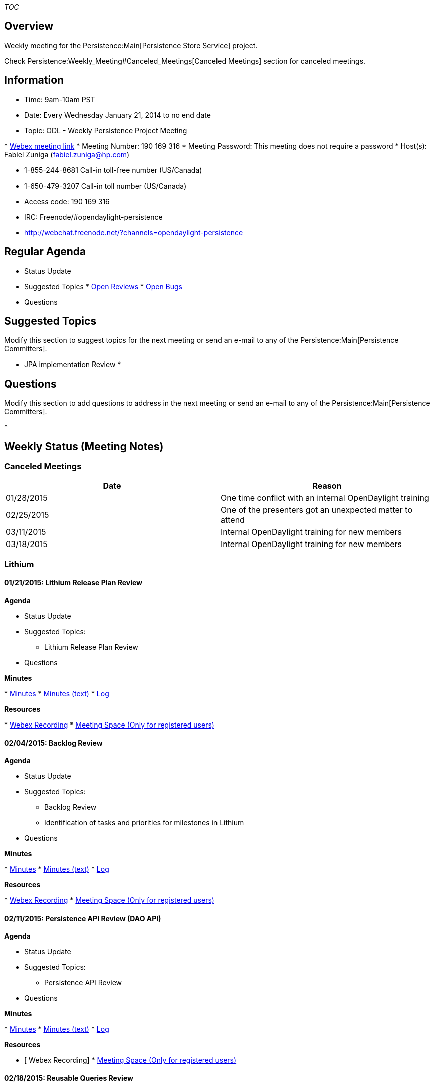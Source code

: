 __TOC__

[[overview]]
== Overview

Weekly meeting for the Persistence:Main[Persistence Store Service]
project.

Check Persistence:Weekly_Meeting#Canceled_Meetings[Canceled Meetings]
section for canceled meetings.

[[information]]
== Information

* Time: 9am-10am PST
* Date: Every Wednesday January 21, 2014 to no end date
* Topic: ODL - Weekly Persistence Project Meeting

*
https://meetings.webex.com/collabs/meetings/join?uuid=MALH0BTM0WALT9F31XVSIM8F4C-9VIB[Webex
meeting link]
* Meeting Number: 190 169 316
* Meeting Password: This meeting does not require a password
* Host(s): Fabiel Zuniga (fabiel.zuniga@hp.com)

* 1-855-244-8681 Call-in toll-free number (US/Canada)
* 1-650-479-3207 Call-in toll number (US/Canada)
* Access code: 190 169 316

* IRC: Freenode/#opendaylight-persistence
* http://webchat.freenode.net/?channels=opendaylight-persistence

[[regular-agenda]]
== Regular Agenda

* Status Update
* Suggested Topics
*
https://git.opendaylight.org/gerrit/#/q/status:open+project:persistence[Open
Reviews]
*
https://bugs.opendaylight.org/buglist.cgi?bug_status=__open__&order=Importance&product=persistence&query_format=specific[Open
Bugs]
* Questions

[[suggested-topics]]
== Suggested Topics

Modify this section to suggest topics for the next meeting or send an
e-mail to any of the Persistence:Main[Persistence Committers].

* JPA implementation Review
*

[[questions]]
== Questions

Modify this section to add questions to address in the next meeting or
send an e-mail to any of the Persistence:Main[Persistence Committers].

*

[[weekly-status-meeting-notes]]
== Weekly Status (Meeting Notes)

[[canceled-meetings]]
=== Canceled Meetings

[cols=",",options="header",]
|====================================================================
|Date |Reason
|01/28/2015 |One time conflict with an internal OpenDaylight training
|02/25/2015 |One of the presenters got an unexpected matter to attend
|03/11/2015 |Internal OpenDaylight training for new members
|03/18/2015 |Internal OpenDaylight training for new members
|====================================================================

[[lithium]]
=== Lithium

[[lithium-release-plan-review]]
==== 01/21/2015: Lithium Release Plan Review

*Agenda*

* Status Update
* Suggested Topics:
** Lithium Release Plan Review
* Questions

*Minutes*

*
http://meetings.opendaylight.org/opendaylight-persistence/2015/persistence_weekly_meeting/opendaylight-persistence-persistence_weekly_meeting.2015-01-21-17.04.html[Minutes]
*
http://meetings.opendaylight.org/opendaylight-persistence/2015/persistence_weekly_meeting/opendaylight-persistence-persistence_weekly_meeting.2015-01-21-17.04.txt[Minutes
(text)]
*
http://meetings.opendaylight.org/opendaylight-persistence/2015/persistence_weekly_meeting/opendaylight-persistence-persistence_weekly_meeting.2015-01-21-17.04.log.html[Log]

*Resources*

*
https://meetings.webex.com/collabs/url/LVPWjgqxLvwIBccUoQLs_Cqvz9A1raV8grP07UKr8Fy00000[Webex
Recording]
*
https://meetings.webex.com/collabs/#/meetings/detail?uuid=I0D8COAEZ3WVIBXJLPFVB9TLR2-9VIB[Meeting
Space (Only for registered users)]

[[backlog-review]]
==== 02/04/2015: Backlog Review

*Agenda*

* Status Update
* Suggested Topics:
** Backlog Review
** Identification of tasks and priorities for milestones in Lithium
* Questions

*Minutes*

*
http://meetings.opendaylight.org/opendaylight-persistence/2015/persistence_weekly_meeting/opendaylight-persistence-persistence_weekly_meeting.2015-02-04-17.05.html[Minutes]
*
http://meetings.opendaylight.org/opendaylight-persistence/2015/persistence_weekly_meeting/opendaylight-persistence-persistence_weekly_meeting.2015-02-04-17.05.txt[Minutes
(text)]
*
http://meetings.opendaylight.org/opendaylight-persistence/2015/persistence_weekly_meeting/opendaylight-persistence-persistence_weekly_meeting.2015-02-04-17.05.log.html[Log]

*Resources*

*
https://meetings.webex.com/collabs/url/3t5pK8hRD4VSfD5g6VyzauFouC2TOwuqYw_XcSJ7pDW00000[Webex
Recording]
*
https://meetings.webex.com/collabs/#/meetings/detail?uuid=I1R74JHY9QKLX1NCJVN22NR7N0-9VIB[Meeting
Space (Only for registered users)]

[[persistence-api-review-dao-api]]
==== 02/11/2015: Persistence API Review (DAO API)

*Agenda*

* Status Update
* Suggested Topics:
** Persistence API Review
* Questions

*Minutes*

*
http://meetings.opendaylight.org/opendaylight-persistence/2015/persistence_weekly_meeting/opendaylight-persistence-persistence_weekly_meeting.2015-02-11-17.05.html[Minutes]
*
http://meetings.opendaylight.org/opendaylight-persistence/2015/persistence_weekly_meeting/opendaylight-persistence-persistence_weekly_meeting.2015-02-11-17.05.txt[Minutes
(text)]
*
http://meetings.opendaylight.org/opendaylight-persistence/2015/persistence_weekly_meeting/opendaylight-persistence-persistence_weekly_meeting.2015-02-11-17.05.log.html[Log]

*Resources*

* [ Webex Recording]
*
https://meetings.webex.com/collabs/#/meetings/detail?uuid=I1WH8L3ZDPOZ5OS98M0TUUH0I4-9VIB[Meeting
Space (Only for registered users)]

[[reusable-queries-review]]
==== 02/18/2015: Reusable Queries Review

*Agenda*

* Status Update
* Suggested Topics:
** Reusable Queries Review
** DAO example Review (Partial review of a JPA-based DAO
* Questions

*Minutes*

*
http://meetings.opendaylight.org/opendaylight-persistence/2015/persistence_weekly_meeting_2_18_2015/opendaylight-persistence-persistence_weekly_meeting_2_18_2015.2015-02-18-17.05.html[Minutes]
*
http://meetings.opendaylight.org/opendaylight-persistence/2015/persistence_weekly_meeting_2_18_2015/opendaylight-persistence-persistence_weekly_meeting_2_18_2015.2015-02-18-17.05.txt[Minutes
(text)]
*
http://meetings.opendaylight.org/opendaylight-persistence/2015/persistence_weekly_meeting_2_18_2015/opendaylight-persistence-persistence_weekly_meeting_2_18_2015.2015-02-18-17.05.log.html[Log]

*Resources*

* [ Webex Recording]
*
https://meetings.webex.com/collabs/#/meetings/detail?uuid=I1Z4CQ7FBQMMB16OB1UDSG9414-9VIB[Meeting
Space (Only for registered users)]

[[system-test-plan-and-object-store-api-review]]
==== 03/04/2015: System Test Plan and Object Store API Review

*Agenda*

* Suggested Topics:
** System Test Plan review
** Object Store API review
** Test application review
* Questions

*Minutes*

*
http://meetings.opendaylight.org/opendaylight-persistence/2015/persistence_weekly_meeting/opendaylight-persistence-persistence_weekly_meeting.2015-03-04-17.04.html[Minutes]
*
http://meetings.opendaylight.org/opendaylight-persistence/2015/persistence_weekly_meeting/opendaylight-persistence-persistence_weekly_meeting.2015-03-04-17.04.txt[Minutes
(text)]
*
http://meetings.opendaylight.org/opendaylight-persistence/2015/persistence_weekly_meeting/opendaylight-persistence-persistence_weekly_meeting.2015-03-04-17.04.log.html[Log]

*Resources*

* [ Webex Recording]
*
https://meetings.webex.com/collabs/#/meetings/detail?uuid=I24E5LQ6962YAYVSFNA3D8OSV7-9VIB[Meeting
Space (Only for registered users)]

[[persistence-weekly-meeting-process-overview]]
==== 03/25/2015: Persistence Weekly Meeting Process Overview

*Agenda*

* Meeting Process Overview
* Questions

*Minutes*

*
http://meetings.opendaylight.org/opendaylight-persistence/2015/persistence_weekly_meeting_process_overview/opendaylight-persistence-persistence_weekly_meeting_process_overview.2015-03-25-16.29.html[Minutes]
*
http://meetings.opendaylight.org/opendaylight-persistence/2015/persistence_weekly_meeting_process_overview/opendaylight-persistence-persistence_weekly_meeting_process_overview.2015-03-25-16.29.txt[Minutes
(text)]
*
http://meetings.opendaylight.org/opendaylight-persistence/2015/persistence_weekly_meeting_process_overview/opendaylight-persistence-persistence_weekly_meeting_process_overview.2015-03-25-16.29.log.html[Log]

*Resources*

* [ Webex Recording]
*
https://meetings.webex.com/collabs/#/meetings/detail?uuid=I2715NOK2D1QD534ZV147W5SGA-9VIB[Meeting
Space (Only for registered users)]

[[templates]]
=== Templates

[[section]]
==== :

*Agenda*

* Status Update
* Suggested Topics:
**
* Questions

*Minutes*

* [ Minutes]
* [ Minutes (text)]
* [ Log]

*Resources*

* [ Webex Recording]
* [ Meeting Space (Only for registered users)]

[[section-1]]
==== :

*Agenda*

*

*Minutes*

*

*Action Items*

*

*Resources*

*
*


